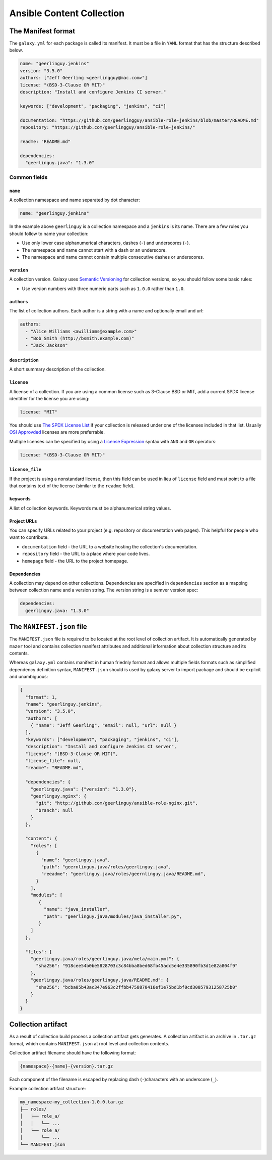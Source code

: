 ==========================
Ansible Content Collection
==========================

The Manifest format
===================

The ``galaxy.yml`` for each package is called its manifest. It must be a
file in ``YAML`` format that has the structure described below.

.. code-block:: yaml

   name: "geerlinguy.jenkins"
   version: "3.5.0"
   authors: ["Jeff Geerling <geerlingguy@mac.com>"]
   license: "(BSD-3-Clause OR MIT)"
   description: "Install and configure Jenkins CI server."

   keywords: ["development", "packaging", "jenkins", "ci"]

   documentation: "https://github.com/geerlingguy/ansible-role-jenkins/blob/master/README.md"
   repository: "https://github.com/geerlingguy/ansible-role-jenkins/"

   readme: "README.md"

   dependencies:
     "geerlinguy.java": "1.3.0"

Common fields
-------------

``name``
^^^^^^^^

A collection namespace and name separated by dot character:

.. code-block:: yaml

  name: "geerlinguy.jenkins"

In the example above ``geerlinguy`` is a collection namespace and a ``jenkins``
is its name. There are a few rules you should follow to name your collection:

* Use only lower case alphanumerical characters, dashes (``-``)
  and underscores (``-``).
* The namespace and name cannot start with a dash or an underscore.
* The namespace and name cannot contain multiple consecutive
  dashes or underscores.

``version``
^^^^^^^^^^^

A collection version. Galaxy uses `Semantic Versioning <https://semver.org/>`_
for collection versions, so you should follow some basic rules:

* Use version numbers with three numeric parts such as ``1.0.0`` rather than ``1.0``.

``authors``
^^^^^^^^^^^

The list of collection authors. Each author is a string with a name and
optionally email and url:

.. code-block:: yaml

  authors:
    - "Alice Williams <awilliams@example.com>"
    - "Bob Smith (http://bsmith.example.com)"
    - "Jack Jackson"

``description``
^^^^^^^^^^^^^^^

A short summary description of the collection.

``license``
^^^^^^^^^^^

A license of a collection. If you are using a common license such as
3-Clause BSD or MIT, add a current SPDX license identifier for the license
you are using:

.. code-block:: yaml

  license: "MIT"

You should use `The SPDX License List <https://spdx.org/licenses/>`_ if your
collection is released under one of the licenses included in that list.
Usually `OSI Approvded <https://opensource.org/licenses/alphabetical>`_
licenses are more preferrable.

Multiple licenses can be specified by using a `License Expression <https://spdx.org/spdx-specification-21-web-version#h.jxpfx0ykyb60>`_
syntax with ``AND`` and ``OR`` operators:

.. code-block:: yaml

  license: "(BSD-3-Clause OR MIT)"

``license_file``
^^^^^^^^^^^^^^^^

If the project is using a nonstandard license, then this field can be used
in lieu of ``license`` field and must point to a file that contains text
of the license (similar to the ``readme`` field).

``keywords``
^^^^^^^^^^^^

A list of collection keywords. Keywords must be alphanumerical string values.

Project URLs
^^^^^^^^^^^^

You can specify URLs related to your project (e.g. repository or documentation
web pages). This helpful for people who want to contribute.

* ``documentation`` field - the URL to a website hosting the collection's
  documentation.
* ``repository`` field - the URL to a place where your code lives.
* ``homepage`` field - the URL to the project homepage.

Dependencies
^^^^^^^^^^^^

A collection may depend on other collections. Dependencies are specified
in ``dependencies`` section as a mapping between collection name and a
version string. The version string is a semver version spec:

.. code-block:: yaml

  dependencies:
    geerlinguy.java: "1.3.0"


The ``MANIFEST.json`` file
==========================

The ``MANIFEST.json`` file is required to be located at the root level of
collection artifact. It is automatically generated by ``mazer`` tool
and contains collection manifest attributes and additional information
about collection structure and its contents.

Whereas ``galaxy.yml`` contains manifest in human friednly format and allows
multiple fields formats such as simplified dependency definition syntax,
``MANIFEST.json`` should is used by galaxy server to import package and
should be explicit and unambiguous:

.. code-block:: json

  {
    "format": 1,
    "name": "geerlinguy.jenkins",
    "version": "3.5.0",
    "authors": [
      { "name": "Jeff Geerling", "email": null, "url": null }
    ],
    "keywords": ["development", "packaging", "jenkins", "ci"],
    "description": "Install and configure Jenkins CI server",
    "license": "(BSD-3-Clause OR MIT)",
    "license_file": null,
    "readme": "README.md",

    "dependencies": {
      "geerlinguy.java": {"version": "1.3.0"},
      "geerlinguy.nginx": {
        "git": "http://github.com/geerlinguy/ansible-role-nginx.git",
        "branch": null
      }
    },

    "content": {
      "roles": [
        {
          "name": "geerlinguy.java",
          "path": "geernlinguy.java/roles/geerlinguy.java",
          "reeadme": "geerlinguy.java/roles/geernlinguy.java/README.md",
        }
      ],
      "modules": [
         {
           "name": "java_installer",
           "path": "geerlinguy.java/modules/java_installer.py",
         }
      ]
    },

    "files": {
      "geerlinguy.java/roles/geerlinguy.java/meta/main.yml": {
        "sha256": "918cee54b0be5828703c3c84bba8bed68fb45adc5e4e335890fb3d1e82a804f9"
      },
      "geerlinguy.java/roles/geerlinguy.java/README.md": {
        "sha256": "bcba05b43ac347e963c2ffbb4758870416ef1e75bd1bf0cd30057931258725b0"
      }
    }
  }

Collection artifact
===================

As a result of collection build process a collection artifact gets generates.
A collection artifact is an archive in ``.tar.gz`` format, which contains
``MANIFEST.json`` at root level and collection contents.

Collection artifact filename should have the following format:

.. code-block:: none

  {namespace}-{name}-{version}.tar.gz

Each component of the filename is escaped by replacing dash (``-``)characters
with an underscore (``_``).

Example collection artifact structure:

.. code-block:: none

  my_namespace-my_collection-1.0.0.tar.gz
  ├── roles/
  │   ├── role_a/
  │   │   └── ...
  │   └── role_a/
  │       └── ...
  └── MANIFEST.json

